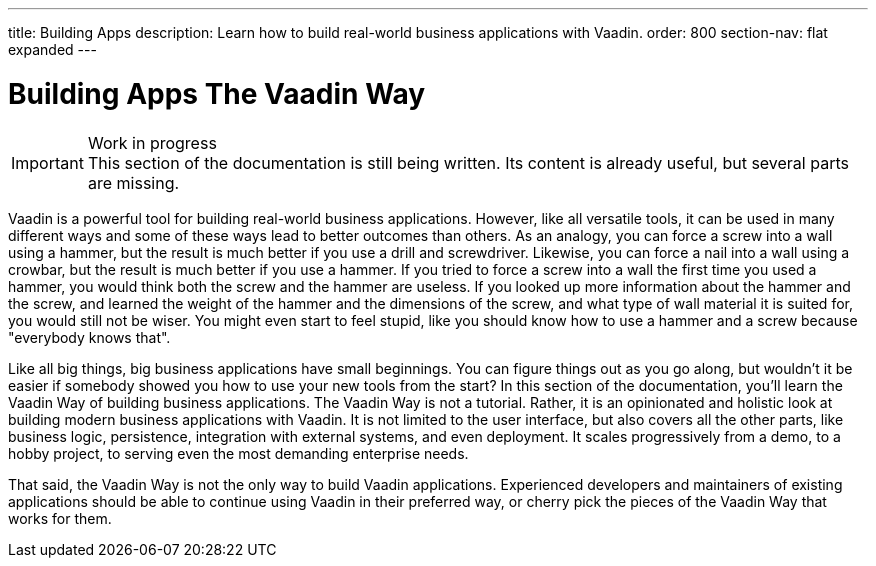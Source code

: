 ---
title: Building Apps
description: Learn how to build real-world business applications with Vaadin.
order: 800
section-nav: flat expanded
---

// TODO Change order once there is more material

# Building Apps The Vaadin Way

.Work in progress
[IMPORTANT]
This section of the documentation is still being written. Its content is already useful, but several parts are missing.

Vaadin is a powerful tool for building real-world business applications. However, like all versatile tools, it can be used in many different ways and some of these ways lead to better outcomes than others. As an analogy, you can force a screw into a wall using a hammer, but the result is much better if you use a drill and screwdriver. Likewise, you can force a nail into a wall using a crowbar, but the result is much better if you use a hammer. If you tried to force a screw into a wall the first time you used a hammer, you would think both the screw and the hammer are useless. If you looked up more information about the hammer and the screw, and learned the weight of the hammer and the dimensions of the screw, and what type of wall material it is suited for, you would still not be wiser. You might even start to feel stupid, like you should know how to use a hammer and a screw because "everybody knows that".

Like all big things, big business applications have small beginnings. You can figure things out as you go along, but wouldn't it be easier if somebody showed you how to use your new tools from the start? In this section of the documentation, you'll learn the Vaadin Way of building business applications. The Vaadin Way is not a tutorial. Rather, it is an opinionated and holistic look at building modern business applications with Vaadin. It is not limited to the user interface, but also covers all the other parts, like business logic, persistence, integration with external systems, and even deployment. It scales progressively from a demo, to a hobby project, to serving even the most demanding enterprise needs.

That said, the Vaadin Way is not the only way to build Vaadin applications. Experienced developers and maintainers of existing applications should be able to continue using Vaadin in their preferred way, or cherry pick the pieces of the Vaadin Way that works for them.
